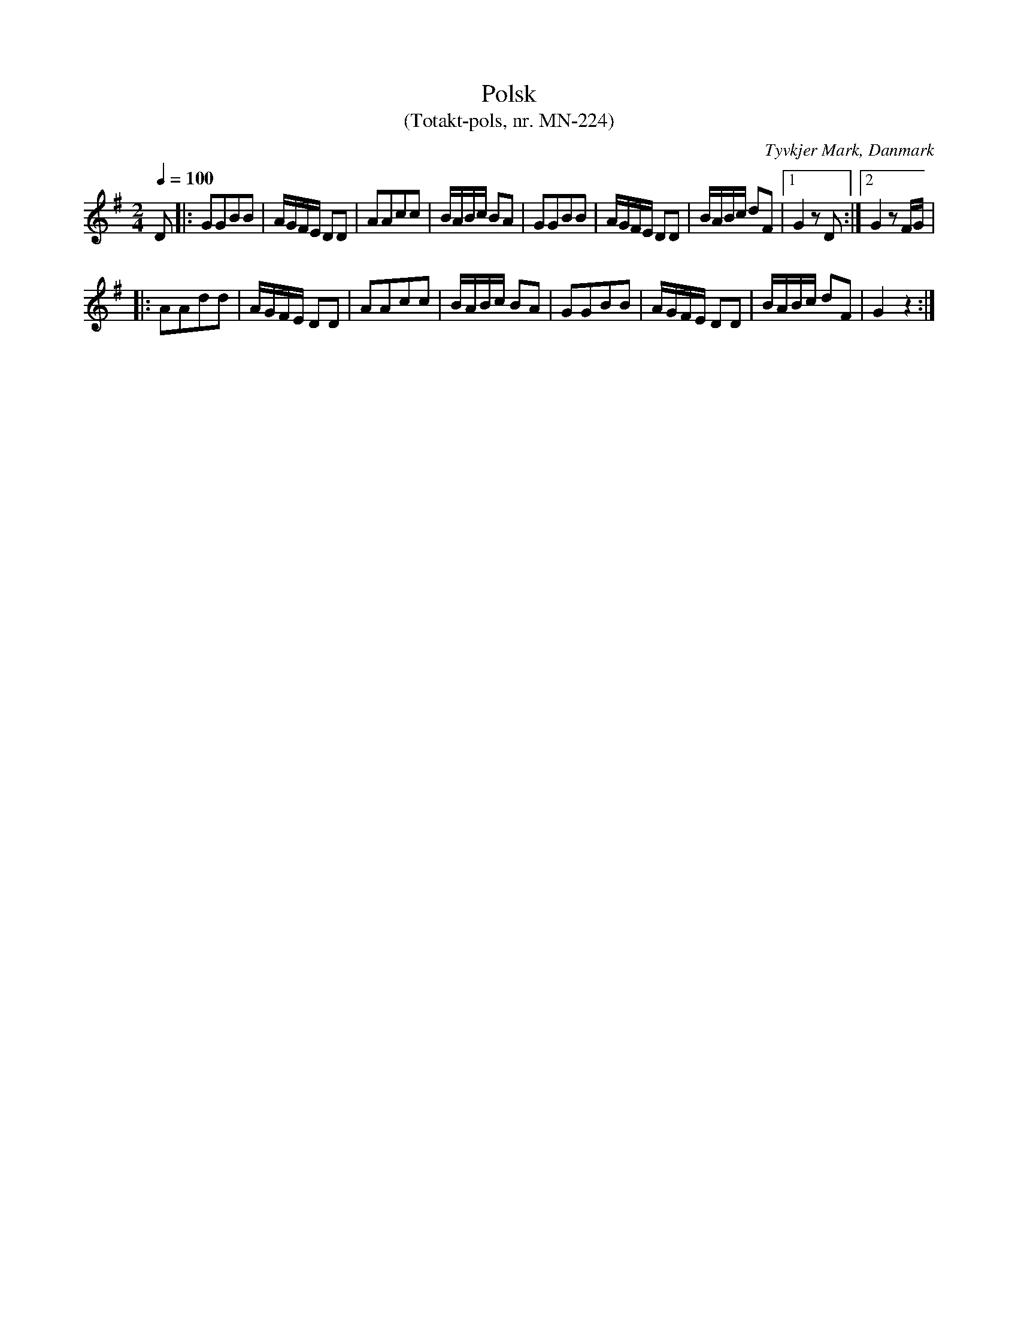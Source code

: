 %%abc-charset utf-8

X:1
T:Polsk
T: (Totakt-pols, nr. MN-224)
S:efter Mads Nielsen
R:Totakt-pols
O:Tyvkjer Mark, Danmark
N:Från nothäftet "Totakt-pols" av Åke Persson, Ethel Wieslander m fl.
M:2/4
L:1/8
Q:1/4=100
K: G 
D |: GGBB | A1/2G1/2F1/2E1/2 DD | AAcc | B1/2A1/2B1/2c1/2 BA | GGBB | A1/2G1/2F1/2E1/2 DD | B1/2A1/2B1/2c1/2 dF |1 G2 zD :|2 G2 zF1/2G1/2 |
|: AAdd | A1/2G1/2F1/2E1/2 DD | AAcc | B1/2A1/2B1/2c1/2 BA | GGBB | A1/2G1/2F1/2E1/2 DD | B1/2A1/2B1/2c1/2 dF | G2 z2 :|

